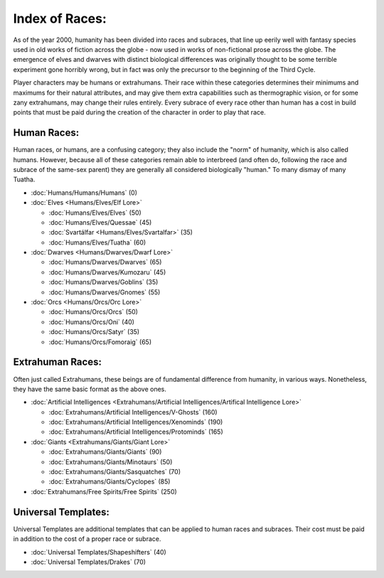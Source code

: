 Index of Races:
===============
As of the year 2000, humanity has been divided into races and subraces, that line up eerily well with fantasy species used in old works of fiction across the globe - now used in works of non-fictional prose across the globe. The emergence of elves and dwarves with distinct biological differences was originally thought to be some terrible experiment gone horribly wrong, but in fact was only the precursor to the beginning of the Third Cycle.

Player characters may be humans or extrahumans. Their race within these categories determines their minimums and maximums for their natural attributes, and may give them extra capabilities such as thermographic vision, or for some zany extrahumans, may change their rules entirely. Every subrace of every race other than human has a cost in build points that must be paid during the creation of the character in order to play that race.

Human Races:
------------
Human races, or humans, are a confusing category; they also include the "norm" of humanity, which is also called humans. However, because all of these categories remain able to interbreed (and often do, following the race and subrace of the same-sex parent) they are generally all considered biologically "human." To many dismay of many Tuatha.

* :doc:`Humans/Humans/Humans` (0)
* :doc:`Elves <Humans/Elves/Elf Lore>`

  * :doc:`Humans/Elves/Elves` (50)
  * :doc:`Humans/Elves/Quessae` (45)
  * :doc:`Svartálfar <Humans/Elves/Svartalfar>` (35)
  * :doc:`Humans/Elves/Tuatha` (60)

* :doc:`Dwarves <Humans/Dwarves/Dwarf Lore>`

  * :doc:`Humans/Dwarves/Dwarves` (65)
  * :doc:`Humans/Dwarves/Kumozaru` (45)
  * :doc:`Humans/Dwarves/Goblins` (35)
  * :doc:`Humans/Dwarves/Gnomes` (55)

* :doc:`Orcs <Humans/Orcs/Orc Lore>`

  * :doc:`Humans/Orcs/Orcs` (50)
  * :doc:`Humans/Orcs/Oni` (40)
  * :doc:`Humans/Orcs/Satyr` (35)
  * :doc:`Humans/Orcs/Fomoraig` (65)

Extrahuman Races:
-----------------
Often just called Extrahumans, these beings are of fundamental difference from humanity, in various ways. Nonetheless, they have the same basic format as the above ones.

* :doc:`Artificial Intelligences <Extrahumans/Artificial Intelligences/Artifical Intelligence Lore>`

  * :doc:`Extrahumans/Artificial Intelligences/V-Ghosts` (160)
  * :doc:`Extrahumans/Artificial Intelligences/Xenominds` (190)
  * :doc:`Extrahumans/Artificial Intelligences/Protominds` (165)

* :doc:`Giants <Extrahumans/Giants/Giant Lore>`

  * :doc:`Extrahumans/Giants/Giants` (90)
  * :doc:`Extrahumans/Giants/Minotaurs` (50)
  * :doc:`Extrahumans/Giants/Sasquatches` (70)
  * :doc:`Extrahumans/Giants/Cyclopes` (85)

* :doc:`Extrahumans/Free Spirits/Free Spirits` (250)

Universal Templates:
--------------------
Universal Templates are additional templates that can be applied to human races and subraces. Their cost must be paid in addition to the cost of a proper race or subrace.

* :doc:`Universal Templates/Shapeshifters` (40)
* :doc:`Universal Templates/Drakes` (70)